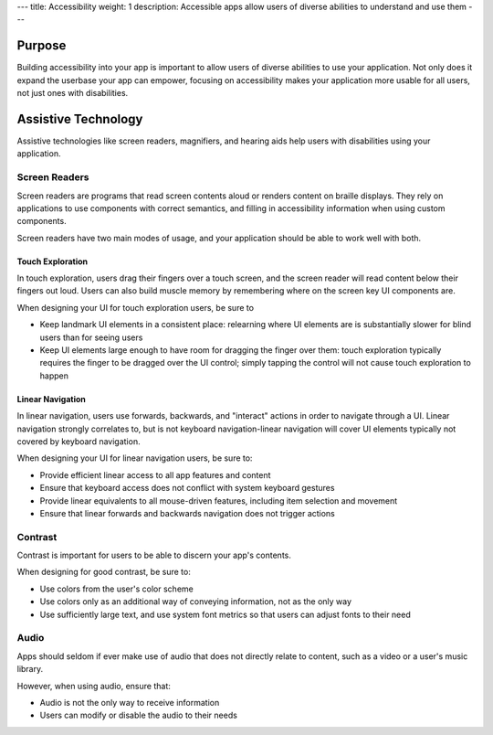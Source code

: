 ---
title: Accessibility
weight: 1
description: Accessible apps allow users of diverse abilities to understand and use them
---

Purpose
-------

Building accessibility into your app is important to allow users of diverse abilities to use your application.
Not only does it expand the userbase your app can empower, focusing on accessibility makes your application more usable for all users, not just ones with disabilities.

Assistive Technology
--------------------

Assistive technologies like screen readers, magnifiers, and hearing aids help users with disabilities using your application.

Screen Readers
~~~~~~~~~~~~~~

Screen readers are programs that read screen contents aloud or renders content on braille displays.
They rely on applications to use components with correct semantics, and filling in accessibility information when using custom components.

Screen readers have two main modes of usage, and your application should be able to work well with both.

Touch Exploration
^^^^^^^^^^^^^^^^^

In touch exploration, users drag their fingers over a touch screen, and the screen reader will read content below their fingers out loud.
Users can also build muscle memory by remembering where on the screen key UI components are.

When designing your UI for touch exploration users, be sure to

* Keep landmark UI elements in a consistent place: relearning where UI elements are is substantially slower for blind users than for seeing users
* Keep UI elements large enough to have room for dragging the finger over them: touch exploration typically requires the finger to be dragged over the UI control; simply tapping the control will not cause touch exploration to happen

Linear Navigation
^^^^^^^^^^^^^^^^^

In linear navigation, users use forwards, backwards, and "interact" actions in order to navigate through a UI.
Linear navigation strongly correlates to, but is not keyboard navigation-linear navigation will cover UI elements typically not covered by keyboard navigation.

When designing your UI for linear navigation users, be sure to:

* Provide efficient linear access to all app features and content
* Ensure that keyboard access does not conflict with system keyboard gestures
* Provide linear equivalents to all mouse-driven features, including item selection and movement
* Ensure that linear forwards and backwards navigation does not trigger actions

Contrast
~~~~~~~~

Contrast is important for users to be able to discern your app's contents.

When designing for good contrast, be sure to:

* Use colors from the user's color scheme
* Use colors only as an additional way of conveying information, not as the only way
* Use sufficiently large text, and use system font metrics so that users can adjust fonts to their need

Audio
~~~~~

Apps should seldom if ever make use of audio that does not directly relate to content, such as a video or a user's music library.

However, when using audio, ensure that:

* Audio is not the only way to receive information
* Users can modify or disable the audio to their needs
